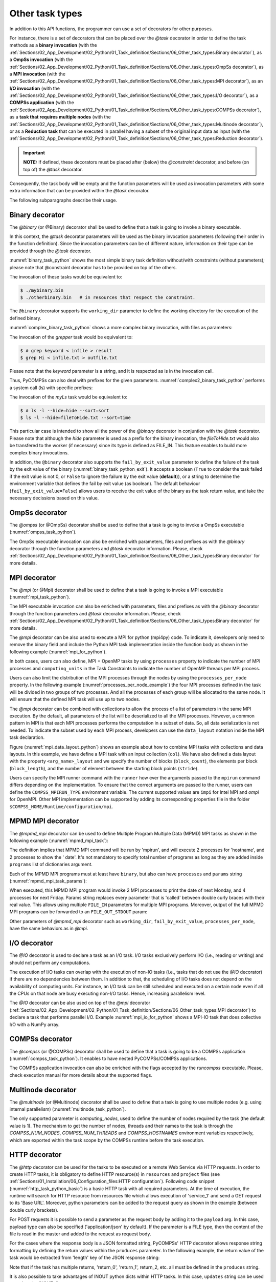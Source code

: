 Other task types
~~~~~~~~~~~~~~~~

In addition to this API functions, the programmer can use a set of
decorators for other purposes.

For instance, there is a set of decorators that can be placed over the
*@task* decorator in order to define the task methods as a
**binary invocation** (with the :ref:`Sections/02_App_Development/02_Python/01_Task_definition/Sections/06_Other_task_types:Binary decorator`), as a **OmpSs
invocation** (with the :ref:`Sections/02_App_Development/02_Python/01_Task_definition/Sections/06_Other_task_types:OmpSs decorator`), as a **MPI invocation**
(with the :ref:`Sections/02_App_Development/02_Python/01_Task_definition/Sections/06_Other_task_types:MPI decorator`), as an **I/O invocation**
(with the :ref:`Sections/02_App_Development/02_Python/01_Task_definition/Sections/06_Other_task_types:I/O decorator`), as a **COMPSs application** (with the
:ref:`Sections/02_App_Development/02_Python/01_Task_definition/Sections/06_Other_task_types:COMPSs decorator`), as a **task that requires multiple
nodes** (with the :ref:`Sections/02_App_Development/02_Python/01_Task_definition/Sections/06_Other_task_types:Multinode decorator`), or as a **Reduction task** that
can be executed in parallel having a subset of the original input data as input (with the :ref:`Sections/02_App_Development/02_Python/01_Task_definition/Sections/06_Other_task_types:Reduction decorator`).

.. IMPORTANT::

    **NOTE:** If defined, these decorators must be placed after (below) the *@constraint* decorator, and before (on top of) the *@task* decorator.


Consequently, the task body will be empty and the function parameters
will be used as invocation parameters with some extra information that
can be provided within the *@task* decorator.

The following subparagraphs describe their usage.

Binary decorator
^^^^^^^^^^^^^^^^

The *@binary* (or @Binary) decorator shall be used to define that a task is
going to invoke a binary executable.

In this context, the *@task* decorator parameters will be used
as the binary invocation parameters (following their order in the
function definition). Since the invocation parameters can be of
different nature, information on their type can be provided through the
*@task* decorator.

:numref:`binary_task_python` shows the most simple binary task definition
without/with constraints (without parameters); please note that @constraint decorator has to be provided on top of the others.

.. code-block:: python
    :name: binary_task_python
    :caption: Binary task example

    from pycompss.api.task import task
    from pycompss.api.binary import binary

    @binary(binary="mybinary.bin")
    @task()
    def binary_func():
         pass

    @constraint(computingUnits="2")
    @binary(binary="otherbinary.bin")
    @task()
    def binary_func2():
         pass

The invocation of these tasks would be equivalent to:

.. code-block:: console

    $ ./mybinary.bin
    $ ./otherbinary.bin   # in resources that respect the constraint.

The ``@binary`` decorator supports the ``working_dir`` parameter to define
the working directory for the execution of the defined binary.

:numref:`complex_binary_task_python` shows a more complex binary invocation, with files
as parameters:

.. code-block:: python
    :name: complex_binary_task_python
    :caption: Binary task example 2

    from pycompss.api.task import task
    from pycompss.api.binary import binary
    from pycompss.api.parameter import *

    @binary(binary="grep", working_dir=".")
    @task(infile={Type:FILE_IN_STDIN}, result={Type:FILE_OUT_STDOUT})
    def grepper():
         pass

    # This task definition is equivalent to the following, which is more verbose:

    @binary(binary="grep", working_dir=".")
    @task(infile={Type:FILE_IN, StdIOStream:STDIN}, result={Type:FILE_OUT, StdIOStream:STDOUT})
    def grepper(keyword, infile, result):
         pass

    if __name__=='__main__':
        infile = "infile.txt"
        outfile = "outfile.txt"
        grepper("Hi", infile, outfile)

The invocation of the *grepper* task would be equivalent to:

.. code-block:: console

    $ # grep keyword < infile > result
    $ grep Hi < infile.txt > outfile.txt

Please note that the *keyword* parameter is a string, and it is
respected as is in the invocation call.

Thus, PyCOMPSs can also deal with prefixes for the given parameters. :numref:`complex2_binary_task_python`
performs a system call (ls) with specific prefixes:

.. code-block:: python
    :name: complex2_binary_task_python
    :caption: Binary task example 3

    from pycompss.api.task import task
    from pycompss.api.binary import binary
    from pycompss.api.parameter import *

    @binary(binary="ls")
    @task(hide={Type:FILE_IN, Prefix:"--hide="}, sort={Prefix:"--sort="})
    def myLs(flag, hide, sort):
        pass

    if __name__=='__main__':
        flag = '-l'
        hideFile = "fileToHide.txt"
        sort = "time"
        myLs(flag, hideFile, sort)

The invocation of the *myLs* task would be equivalent to:

.. code-block:: console

    $ # ls -l --hide=hide --sort=sort
    $ ls -l --hide=fileToHide.txt --sort=time

This particular case is intended to show all the power of the
*@binary* decorator in conjuntion with the *@task*
decorator. Please note that although the *hide* parameter is used as a
prefix for the binary invocation, the *fileToHide.txt* would also be
transfered to the worker (if necessary) since its type is defined as
FILE_IN. This feature enables to build more complex binary invocations.

In addition, the ``@binary`` decorator also supports the ``fail_by_exit_value``
parameter to define the failure of the task by the exit value of the binary
(:numref:`binary_task_python_exit`).
It accepts a boolean (``True`` to consider the task failed if the exit value is
not 0, or ``False`` to ignore the failure by the exit value (**default**)), or
a string to determine the environment variable that defines the fail by
exit value (as boolean).
The default behaviour (``fail_by_exit_value=False``) allows users to receive
the exit value of the binary as the task return value, and take the
necessary decissions based on this value.

.. code-block:: python
    :name: binary_task_python_exit
    :caption: Binary task example with ``fail_by_exit_value``

    @binary(binary="mybinary.bin", fail_by_exit_value=True)
    @task()
    def binary_func():
         pass

OmpSs decorator
^^^^^^^^^^^^^^^

The *@ompss* (or @OmpSs) decorator shall be used to define that a task is
going to invoke a OmpSs executable (:numref:`ompss_task_python`).

.. code-block:: python
    :name: ompss_task_python
    :caption: OmpSs task example

    from pycompss.api.ompss import ompss

    @ompss(binary="ompssApp.bin")
    @task()
    def ompss_func():
         pass

The OmpSs executable invocation can also be enriched with parameters,
files and prefixes as with the *@binary* decorator through the
function parameters and *@task* decorator information. Please,
check :ref:`Sections/02_App_Development/02_Python/01_Task_definition/Sections/06_Other_task_types:Binary decorator` for more details.

MPI decorator
^^^^^^^^^^^^^

The *@mpi* (or @Mpi) decorator shall be used to define that a task is
going to invoke a MPI executable (:numref:`mpi_task_python`).

.. code-block:: python
    :name: mpi_task_python
    :caption: MPI task example

    from pycompss.api.mpi import mpi

    @mpi(binary="mpiApp.bin", runner="mpirun", processes=2)
    @task()
    def mpi_func():
         pass

The MPI executable invocation can also be enriched with parameters,
files and prefixes as with the *@binary* decorator through the
function parameters and *@task* decorator information. Please,
check :ref:`Sections/02_App_Development/02_Python/01_Task_definition/Sections/06_Other_task_types:Binary decorator` for more details.

The *@mpi* decorator can be also used to execute a MPI for python (mpi4py) code.
To indicate it, developers only need to remove the binary field and include
the Python MPI task implementation inside the function body as shown in the
following example (:numref:`mpi_for_python`).

.. code-block:: python
    :name: mpi_for_python
    :caption: Python MPI task example.

    from pycompss.api.mpi import mpi

    @mpi(processes=4)
    @task()
    def layout_test_with_all():
       from mpi4py import MPI
       rank = MPI.COMM_WORLD.rank
       return rank

In both cases, users can also define, MPI + OpenMP tasks by using ``processes``
property to indicate the number of MPI processes and ``computing_units`` in the
Task Constraints to indicate the number of OpenMP threads per MPI process.

Users can also limit the distribution of the MPI processes through the nodes by
using the ``processes_per_node`` property. In the following example
(:numref:`processes_per_node_example`) the four MPI processes defined in the task
will be divided in two groups of two processes. And all the processes of each
group will be allocated to the same node. It will ensure that
the defined MPI task will use up to two nodes.

.. code-block:: python
    :name: processes_per_node_example
    :caption: MPI task example grouping MPI processes

    from pycompss.api.mpi import mpi

    @mpi(processes=4, processes_per_node=2)
    @task()
    def layout_test_with_all():
       from mpi4py import MPI
       rank = MPI.COMM_WORLD.rank
       return rank


The *@mpi* decorator can be combined with collections to allow the process of
a list of parameters in the same MPI execution. By the default, all parameters
of the list will be deserialized to all the MPI processes. However, a common
pattern in MPI is that each MPI processes performs the computation in a subset
of data. So, all data serialization is not needed. To indicate the subset used
by each MPI process, developers can use the ``data_layout`` notation inside the
MPI task declaration.

.. code-block:: python
    :name: mpi_data_layout_python
    :caption: MPI task example with collections and data layout

    from pycompss.api.mpi import mpi

    @mpi(processes=4, col_layout={block_count: 4, block_length: 2, stride: 1})
    @task(col=COLLECTION_IN, returns=4)
    def layout_test_with_all(col):
       from mpi4py import MPI
       rank = MPI.COMM_WORLD.rank
       return data[0]+data[1]+rank

Figure (:numref:`mpi_data_layout_python`) shows an example about how to combine
MPI tasks with collections and data layouts. In this example, we have define a
MPI task with an input collection (``col``). We have also defined a data layout
with the property ``<arg_name>_layout`` and we specify the number of blocks
(``block_count``), the elements per block (``block_length``), and the number of
element between the starting block points (``stride``).

Users can specify the MPI runner command with the ``runner`` how ever the
arguments passed to the ``mpirun`` command differs depending on the implementation.
To ensure that the correct arguments are passed to the runner, users can define the
``COMPSS_MPIRUN_TYPE`` environment variable. The current supported values are
``impi`` for Intel MPI and `ompi` for OpenMPI. Other MPI implementation can be
supported by adding its corresponding properties file in the folder
``$COMPSS_HOME/Runtime/configuration/mpi``.


MPMD MPI decorator
^^^^^^^^^^^^^

The *@mpmd_mpi* decorator can be used to define Multiple Program Multiple Data (MPMD) MPI tasks as shown in the following example
(:numref:`mpmd_mpi_task`):

.. code-block:: python
    :name: mpmd_mpi_task
    :caption: MPMD MPI task example

    from pycompss.api.mpmd_mpi import mpmd_mpi

    @mpmd_mpi(runner="mpirun",
              programs=[
                   dict(binary="hostname", processes=2),
                   dict(binary="date", processes=2)
              ])
    @task()
    def basic():
        pass


The definition implies that MPMD MPI command will be run by 'mpirun', and will execute 2 processes for 'hostname', and 2 processes to show the '
date'. It's not mandatory to specify total number of programs as long as they are added inside ``programs`` list of dictionaries argument.

Each of the MPMD MPI programs must at least have ``binary``, but also can have ``processes`` and ``params`` string (:numref:`mpmd_mpi_task_params`):

.. code-block:: python
    :name: mpmd_mpi_task_params
    :caption: MPMD MPI task example

    from pycompss.api.mpmd_mpi import mpmd_mpi

    @mpmd_mpi(runner="mpirun",
              programs=[
                   dict(binary="date", processes=2, params="-d {{first}}"),
                   dict(binary="date", processes=4, params="-d {{second}}")
              ])
    @task()
    def params(first, second):
        pass

    def print_monday_friday(self):
        params("next monday", "next friday")
        compss_barrier()


When executed, this MPMD MPI program would invoke 2 MPI processes to print the date of next Monday, and 4 processes for next Friday. Params string
replaces every parameter that is 'called' between double curly braces with their real value. This allows using multiple ``FILE_IN`` parameters for multiple MPI programs.
Moreover, output of the full MPMD MPI programs can be forwarded to an ``FILE_OUT_STDOUT`` param:


.. code-block:: python
    :name: mpmd_mpi_task_file_params
    :caption: MPMD MPI task example

    from pycompss.api.mpmd_mpi import mpmd_mpi

    @mpmd_mpi(runner="mpirun",
              programs=[
                   dict(binary="grep", params="{{keyword}} {{in_file_1}}"),
                   dict(binary="grep", params="{{keyword}} {{in_file_2}}"),
              ])
    @task(in_file=FILE_IN, result={Type: FILE_OUT_STDOUT})
    def std_out(keyword, in_file_1, in_file_2, result):
        pass

Other parameters of *@mpmd_mpi* decorator such as ``working_dir``, ``fail_by_exit_value``, ``processes_per_node``, have the same behaviors as in *@mpi*.


I/O decorator
^^^^^^^^^^^^^

The *@IO* decorator is used to declare a task as an I/O task. I/O tasks exclusively perform I/O (i.e., reading or writing) and should not perform any computations.

.. code-block:: python
    :name: io_task_python
    :caption: I/O task example

    from pycompss.api.IO import IO

    @IO()
    @task()
    def io_func(text):
        fh = open("dump_file", "w")
        fh.write(text)
        fh.close()

The execution of I/O tasks can overlap with the execution of non-IO tasks (i.e., tasks that do not use the *@IO* decorator) if there are no dependencies between them. In addition to that, the scheduling of I/O tasks does not depend on the availability of computing units. For instance, an I/O task can be still scheduled and executed on a certain node even if all the CPUs on that node are busy executing non-I/O tasks. Hence, increasing parallelism level.

The *@IO* decorator can be also used on top of the *@mpi* decorator (:ref:`Sections/02_App_Development/02_Python/01_Task_definition/Sections/06_Other_task_types:MPI decorator`) to declare a task that performs parallel I/O. Example :numref:`mpi_io_for_python` shows a MPI-IO task that does collective I/O with a NumPy array.

.. code-block:: python
    :name: mpi_io_for_python
    :caption: Python MPI-IO task example.

    from pycompss.api.IO import IO
    from pycompss.api.mpi import mpi

    @IO()
    @mpi(processes=4)
    @task()
    def mpi_io_func(text_chunks):
       from mpi4py import MPI
       import numpy as np

       fmode = MPI.MODE_WRONLY|MPI.MODE_CREATE
       fh = MPI.File.Open(MPI.COMM_WORLD, "dump_file", fmode)

       buffer = np.empty(20, dtype=np.int)
       buffer[:] = MPI.COMM_WORLD.Get_rank()

       offset = MPI.COMM_WORLD.Get_rank() * buffer.nbytes
       fh.Write_at_all(offset, buffer)

       fh.Close()



COMPSs decorator
^^^^^^^^^^^^^^^^

The *@compss* (or @COMPSs) decorator shall be used to define that a task is
going to be a COMPSs application (:numref:`compss_task_python`).
It enables to have nested PyCOMPSs/COMPSs applications.

.. code-block:: python
    :name: compss_task_python
    :caption: COMPSs task example

    from pycompss.api.compss import compss

    @compss(runcompss="${RUNCOMPSS}", flags="-d",
            app_name="/path/to/simple_compss_nested.py", computing_nodes="2")
    @task()
    def compss_func():
         pass

The COMPSs application invocation can also be enriched with the flags
accepted by the *runcompss* executable. Please, check execution manual
for more details about the supported flags.

Multinode decorator
^^^^^^^^^^^^^^^^^^^

The *@multinode* (or @Multinode) decorator shall be used to define that a task
is going to use multiple nodes (e.g. using internal parallelism) (:numref:`multinode_task_python`).

.. code-block:: python
    :name: multinode_task_python
    :caption: Multinode task example

    from pycompss.api.multinode import multinode

    @multinode(computing_nodes="2")
    @task()
    def multinode_func():
         pass

The only supported parameter is *computing_nodes*, used to define the
number of nodes required by the task (the default value is 1). The
mechanism to get the number of nodes, threads and their names to the
task is through the *COMPSS_NUM_NODES*, *COMPSS_NUM_THREADS* and
*COMPSS_HOSTNAMES* environment variables respectively, which are
exported within the task scope by the COMPSs runtime before the task
execution.

HTTP decorator
^^^^^^^^^^^^^^^^^^^

The *@http* decorator can be used for the tasks to be executed on a remote
Web Service via HTTP requests. In order to create HTTP tasks, it is obligatory to
define HTTP resource(s) in ``resources`` and ``project`` files (see
:ref:`Sections/01_Installation/06_Configuration_files:HTTP configuration`).
Following code snippet (:numref:`http_task_python_basic`) is a basic HTTP task
with all required parameters. At the time of execution, the runtime will search
for HTTP resource from resources file which allows execution of 'service_1' and
send a GET request to its 'Base URL'. Moreover, python parameters can be added to
the request query as shown in the example (between double curly brackets).


.. code-block:: python
    :name: http_task_python_basic
    :caption: HTTP Task example.

    from pycompss.api.task import task
    from pycompss.api.http import http

    @http(service_name="service_1", request="GET",
          resource="get_length/{{message}}")
    @task(returns=int)
    def an_example(message):
        pass


For POST requests it is possible to  send a parameter as the request body by adding
it to the ``payload`` arg. In this case, payload type can also be
specified ('application/json' by default). If the parameter is a FILE type, then
the content of the file is read in the master and added to the request as request
body.


.. code-block:: python
    :name: http_task_python_post
    :caption: HTTP Task with POST request.

    from pycompss.api.task import task
    from pycompss.api.http import http

    @http(service_name="service_1", request="POST", resource="post_json/",
          payload="{{payload}}", payload_type="application/json")
    @task(returns=str)
    def post_with_param(payload):
        pass


For the cases where the response body is a JSON formatted string, PyCOMPSs' HTTP
decorator allows response string formatting by defining the return values within
the ``produces`` parameter. In the following example, the return value of the task
would be extracted from 'length' key of the JSON response string:


.. code-block:: python
    :name: http_task_python_produces
    :caption: HTTP Task with return value to be extracted from a JSON string.

    from pycompss.api.task import task
    from pycompss.api.http import http


    @http(service_name="service_1", request="GET",
          resource="produce_format/{{message}}",
          produces="{'length':'{{return_0}}'}")
    @task(returns=int)
    def an_example(message):
        pass

Note that if the task has multiple returns, 'return_0', 'return_1', return_2, etc.
all must be defined in the ``produces`` string.


It is also possible to take advantages of INOUT python dicts within HTTP tasks. In this case, ``updates`` string can be used to update the INOUT dict:

.. code-block:: python
    :name: http_task_python_updatesSections/09_PyCOMPSs_Notebooks/demos/Mandelbrot_numba.ipynb
    :caption: HTTP Task with return value to be extracted from a JSON string.

    @http(service_name="service_1", request="GET",
          resource="produce_format/test",
          produces="{'length':'{{return_0}}', 'child_json':{'depth_1':'one', 'message':'{{param}}'}}",
          updates='{{event}}.some_key = {{param}}')
    @task(event=INOUT)
    def http_updates(event):
        """
        """
        pass

In the example above, 'some_key' key of the INOUT dict param will be updated according to the response. Please note that the ``{{param}}`` is defined inside ``produces``. In other words,
parameters that are defined inside ``produces`` string can be used in ``updates`` to update INOUT dicts.


.. IMPORTANT::

    **Disclaimer:** Due to serialization limitations, with the current implementation, outputs of regular PyCOMPSs ``tasks`` cannot be passed as input parameters to ``http`` tasks.

    **Disclaimer:** COLLECTION_* and DICTIONARY_* type of parameters are not supported within HTTP tasks. However, Python lists and dictionary objects can be used.

Reduction decorator
^^^^^^^^^^^^^^^^^^^

The *@reduction* (or @Reduction) decorator shall be used to define that a task
is going to be subdivided into smaller tasks that take as input
a subset of the input data. (:numref:`reduction_task_python`).

.. code-block:: python
    :name: reduction_task_python
    :caption: Reduction task example

    from pycompss.api.reduction import reduction

    @reduction(chunk_size="2")
    @task()
    def myreduction():
        pass

The only supported parameter is *chunk_size*, used to define the
size of the data that the generated tasks will get as input parameter.
The data given as input to the main reduction task is subdivided into chunks
of the set size.

Container decorator
^^^^^^^^^^^^^^^^^^^

The ``@container`` (or ``@Container``) decorator shall be used to define that a
task is going to be executed within a container (:numref:`container_task_python`).

.. code-block:: python
    :name: container_task_python
    :caption: Container task example

    from pycompss.api.compss import container
    from pycompss.api.task import task
    from pycompss.api.parameter import *
    from pycompss.api.api import compss_wait_on

    @container(engine="DOCKER",
               image="compss/compss")
    @task(returns=1, num=IN, in_str=IN, fin=FILE_IN)
    def container_fun(num, in_str, fin):
        # Sample task body:
        with open(fin, "r") as fd:
            num_lines = len(fd.readlines())
        str_len = len(in_str)
        result = num * str_len * num_lines

        # You can import and use libraries available in the container

        return result

    if __name__=='__main__':
        result = container_fun(5, "hello", "dataset.txt")
        result = compss_wait_on(result)
        print("result: %s" % result)


The *container_fun* task will be executed within the container defined in the
*@container* decorator using the *docker* engine with the compss/compss *image*.
This task is pure python and you can import and use any library available in
the container

This feature allows to use specific containers for tasks where the library
dependencies are met.

.. TIP::

    Singularity is also supported, and can be selected by setting the engine to
    SINGULARITY:

    .. code-block::

        @container(engine=SINGULARITY)


In addition, the *@container* decorator can be placed on top of the
*@binary*, *@ompss* or *@mpi* decorators. :numref:`container_task_python_binary`
shows how to execute the same example described in the
:ref:`Sections/02_App_Development/02_Python/01_Task_definition/Sections/06_Other_task_types:Binary decorator`
section, but within the ``compss/compss`` container using docker.
This will execute the binary/ompss/mpi binary within the container.


.. code-block:: python
    :name: container_task_python_binary
    :caption: Container binary task example

    from pycompss.api.compss import container
    from pycompss.api.task import task
    from pycompss.api.binary import binary
    from pycompss.api.parameter import *

    @container(engine="DOCKER",
               image="compss/compss")
    @binary(binary="grep", working_dir=".")
    @task(infile={Type:FILE_IN_STDIN}, result={Type:FILE_OUT_STDOUT})
    def grepper():
         pass

    if __name__=='__main__':
        infile = "infile.txt"
        outfile = "outfile.txt"
        grepper("Hi", infile, outfile)



Software decorator
^^^^^^^^^^^^^^^^^^^
The *@software* decorator is useful in order to move definitions of several PyCOMPSs decorators
to a JSON file. It allows the users to 'define' their decorator definitions from an external file, which
can be generated by another resource. Thus, the only supported argument is the 'config_file' that
should contain the path to the JSON configuration file. Following example shows


.. code-block:: python
    :name: software_basic
    :caption: Software decorator definition example.

    from pycompss.api.task import task
    from pycompss.api.software import software

    @software(config_file="example.json")
    @task(returns=1)
    def example():
        return "hola"


Configuration files can contain different key-values depending on the user's needs. If the user
wants to define an MPI task, then "mpi" value should be set for the "type" key. Moreover, arguments
of @mpi decorator can be added inside the "properties". A basic configuration file for an MPI task
would look like in the example below:

.. code-block:: json
    :name: software_basic_json
    :caption: JSON configuration file of an MPI definition.

    {
        "type":"mpi",
        "properties":{
            "runner":"mpirun",
            "processes": 2,
            "binary":"~/app_mpi.bin"
        }
    }

As we see "runner", "processes", and "binary" are the regular parameters of @mpi decorator, and are
added to the "properties" of the @software.

If we wanted to combine @constraint and @mpi decorators together, the JSON file would have been extended:

.. code-block:: json
    :name: software_constraint_json
    :caption: JSON configuration file of an MPI definition.

    {
        "type":"mpi",
        "properties":{
            "runner":"mpirun",
            "processes": 2,
            "binary":"~/app_mpi.bin",
     		"params": "-d {{a}} {{b}}"
        },
        "constraints":{
            "computing_units": 2
        }
    }

Other task types summary
^^^^^^^^^^^^^^^^^^^^^^^^

Next tables summarizes the parameters of these decorators.

* @binary
    +------------------------+-----------------------------------------------------------------------------------------------------------------------------------------+
    | Parameter              | Description                                                                                                                             |
    +========================+=========================================================================================================================================+
    | **binary**             | (Mandatory) String defining the full path of the binary that must be executed.                                                          |
    +------------------------+-----------------------------------------------------------------------------------------------------------------------------------------+
    | **working_dir**        | Full path of the binary working directory inside the COMPSs Worker.                                                                     |
    +------------------------+-----------------------------------------------------------------------------------------------------------------------------------------+
    | **params**             | Params string to be added to end of the execution command of the binary. It can contain python task parameters defined in curly braces. |
    +------------------------+-----------------------------------------------------------------------------------------------------------------------------------------+

* @ompss
    +------------------------+-----------------------------------------------------------------------------------------------------------------------------------+
    | Parameter              | Description                                                                                                                       |
    +========================+===================================================================================================================================+
    | **binary**             | (Mandatory) String defining the full path of the binary that must be executed.                                                    |
    +------------------------+-----------------------------------------------------------------------------------------------------------------------------------+
    | **working_dir**        | Full path of the binary working directory inside the COMPSs Worker.                                                               |
    +------------------------+-----------------------------------------------------------------------------------------------------------------------------------+

* @mpi
    +------------------------+-----------------------------------------------------------------------------------------------------------------------------------------+
    | Parameter              | Description                                                                                                                             |
    +========================+=========================================================================================================================================+
    | **binary**             | String defining the full path of the binary that must be executed. Empty indicates python MPI code.                                     |
    +------------------------+-----------------------------------------------------------------------------------------------------------------------------------------+
    | **working_dir**        | Full path of the binary working directory inside the COMPSs Worker.                                                                     |
    +------------------------+-----------------------------------------------------------------------------------------------------------------------------------------+
    | **runner**             | (Mandatory) String defining the MPI runner command.                                                                                     |
    +------------------------+-----------------------------------------------------------------------------------------------------------------------------------------+
    | **processes**          | Integer defining the number of MPI processes spawned by the task. (Default 1)                                                           |
    +------------------------+-----------------------------------------------------------------------------------------------------------------------------------------+
    | **processes_per_node** | Integer defining the number of co-allocated MPI processses per node. The ``processes`` value should be multiple of this value           |
    +------------------------+-----------------------------------------------------------------------------------------------------------------------------------------+
    | **params**             | Params string to be added to end of the execution command of the binary. It can contain python task parameters defined in curly braces. |
    +------------------------+-----------------------------------------------------------------------------------------------------------------------------------------+

* @mpmd_mpi
    +------------------------+-----------------------------------------------------------------------------------------------------------------------------------------+
    | Parameter              | Description                                                                                                                             |
    +========================+=========================================================================================================================================+
    | **runner**             | (Mandatory) String defining the MPMD MPI runner command.                                                                                |
    +------------------------+-----------------------------------------------------------------------------------------------------------------------------------------+
    | **working_dir**        | Defines mpi job's working directory.                                                                                                    |
    +------------------------+-----------------------------------------------------------------------------------------------------------------------------------------+
    | **processes_per_node** | Integer defining the number of co-allocated MPI processses per node. The ``processes`` value should be multiple of this value           |
    +------------------------+-----------------------------------------------------------------------------------------------------------------------------------------+
    | **fail_by_exit_value** | If set to 'False', and ``returns`` value of the 'task' definition is 'int', exit code of the MPI command will be returned.              |
    +------------------------+-----------------------------------------------------------------------------------------------------------------------------------------+
    | **programs**           | List of single MPI program dictionaries where program specific parameters (``binary``, ``processes``, ``params``) are defined.          |
    +------------------------+-----------------------------------------------------------------------------------------------------------------------------------------+

* @compss
    +------------------------+-----------------------------------------------------------------------------------------------------------------------------------+
    | Parameter              | Description                                                                                                                       |
    +========================+===================================================================================================================================+
    | **runcompss**          | (Mandatory) String defining the full path of the runcompss binary that must be executed.                                          |
    +------------------------+-----------------------------------------------------------------------------------------------------------------------------------+
    | **flags**              | String defining the flags needed for the runcompss execution.                                                                     |
    +------------------------+-----------------------------------------------------------------------------------------------------------------------------------+
    | **app_name**           | (Mandatory) String defining the application that must be executed.                                                                |
    +------------------------+-----------------------------------------------------------------------------------------------------------------------------------+
    | **computing_nodes**    | Integer defining the number of computing nodes reserved for the COMPSs execution (only a single node is reserved by default).     |
    +------------------------+-----------------------------------------------------------------------------------------------------------------------------------+

* @http
    +------------------------+-----------------------------------------------------------------------------------------------------------------------------------+
    | Parameter              | Description                                                                                                                       |
    +========================+===================================================================================================================================+
    | **service_name**       | (Mandatory) Name of the HTTP Service that included at least one HTTP resource in the resources file.                              |
    +------------------------+-----------------------------------------------------------------------------------------------------------------------------------+
    | **resource**           | (Mandatory) URL extension to be concatenated with HTTP resource's base URL.                                                       |
    +------------------------+-----------------------------------------------------------------------------------------------------------------------------------+
    | **request**            | (Mandatory) Type of the HTTP request (GET, POST, etc.).                                                                           |
    +------------------------+-----------------------------------------------------------------------------------------------------------------------------------+
    | **produces**           | In case of JSON responses, produces string defines where the return value(s) is (are) stored in the retrieved JSON string.        |
    +------------------------+-----------------------------------------------------------------------------------------------------------------------------------+
    | **payload**            | Payload string of POST requests if any.                                                                                           |
    +------------------------+-----------------------------------------------------------------------------------------------------------------------------------+
    | **payload_type**       | Payload type of POST requests (e.g: 'application/json').                                                                          |
    +------------------------+-----------------------------------------------------------------------------------------------------------------------------------+
    | **updates**            | To define INOUT parameter key to be updated with a value from HTTP response.                                                      |
    +------------------------+-----------------------------------------------------------------------------------------------------------------------------------+

* @multinode
    +------------------------+-----------------------------------------------------------------------------------------------------------------------------------+
    | Parameter              | Description                                                                                                                       |
    +========================+===================================================================================================================================+
    | **computing_nodes**    | Integer defining the number of computing nodes reserved for the task execution (only a single node is reserved by default).       |
    +------------------------+-----------------------------------------------------------------------------------------------------------------------------------+

* @reduction
    +------------------------+-----------------------------------------------------------------------------------------------------------------------------------+
    | Parameter              | Description                                                                                                                       |
    +========================+===================================================================================================================================+
    | **chunk_size**         |  Size of data fragments to be given as input parameter to the reduction function.                                                 |
    +------------------------+-----------------------------------------------------------------------------------------------------------------------------------+

* @container
    +------------------------+-----------------------------------------------------------------------------------------------------------------------------------+
    | Parameter              | Description                                                                                                                       |
    +========================+===================================================================================================================================+
    | **engine**             |  Container engine to use (e.g. DOCKER or SINGULARITY).                                                                            |
    +------------------------+-----------------------------------------------------------------------------------------------------------------------------------+
    | **image**              |  Container image to be deployed and used for the task execution.                                                                  |
    +------------------------+-----------------------------------------------------------------------------------------------------------------------------------+

* @software
    +------------------------+-----------------------------------------------------------------------------------------------------------------------------------+
    | Parameter              | Description                                                                                                                       |
    +========================+===================================================================================================================================+
    | **config_file**        |  Path to the JSON configuration file.                                                                                             |
    +------------------------+-----------------------------------------------------------------------------------------------------------------------------------+


In addition to the parameters that can be used within the
*@task* decorator, :numref:`supported_streams`
summarizes the *StdIOStream* parameter that can be used within the
*@task* decorator for the function parameters when using the
@binary, @ompss and @mpi decorators. In
particular, the *StdIOStream* parameter is used to indicate that a parameter
is going to be considered as a *FILE* but as a stream (e.g. :math:`>`,
:math:`<` and :math:`2>` in bash) for the @binary,
@ompss and @mpi calls.

.. table:: Supported StdIOStreams for the @binary, @ompss and @mpi decorators
    :name: supported_streams

    +------------------------+-------------------+
    | Parameter              | Description       |
    +========================+===================+
    | **(default: empty)**   | Not a stream.     |
    +------------------------+-------------------+
    | **STDIN**              | Standard input.   |
    +------------------------+-------------------+
    | **STDOUT**             | Standard output.  |
    +------------------------+-------------------+
    | **STDERR**             | Standard error.   |
    +------------------------+-------------------+

Moreover, there are some shorcuts that can be used for files type
definition as parameters within the *@task* decorator (:numref:`file_parameter_definition`).
It is not necessary to indicate the *Direction* nor the *StdIOStream* since it may be already be indicated with
the shorcut.

.. table:: File parameters definition shortcuts
    :name: file_parameter_definition

    +-----------------------------+---------------------------------------------------------+
    | Alias                       | Description                                             |
    +=============================+=========================================================+
    | **COLLECTION(_IN)**         | Type: COLLECTION, Direction: IN                         |
    +-----------------------------+---------------------------------------------------------+
    | **COLLECTION_IN_DELETE**    | Type: COLLECTION, Direction: IN_DELETE                  |
    +-----------------------------+---------------------------------------------------------+
    | **COLLECTION_INOUT**        | Type: COLLECTION, Direction: INOUT                      |
    +-----------------------------+---------------------------------------------------------+
    | **COLLECTION_OUT**          | Type: COLLECTION, Direction: OUT                        |
    +-----------------------------+---------------------------------------------------------+
    | **DICTIONARY(_IN)**         | Type: DICTIONARY, Direction: IN                         |
    +-----------------------------+---------------------------------------------------------+
    | **DICTIONARY_IN_DELETE**    | Type: DICTIONARY, Direction: IN_DELETE                  |
    +-----------------------------+---------------------------------------------------------+
    | **DICTIONARY_INOUT**        | Type: DICTIONARY, Direction: INOUT                      |
    +-----------------------------+---------------------------------------------------------+
    | **COLLECTION_FILE(_IN)**    | Type: COLLECTION (File), Direction: IN                  |
    +-----------------------------+---------------------------------------------------------+
    | **COLLECTION_FILE_INOUT**   | Type: COLLECTION (File), Direction: INOUT               |
    +-----------------------------+---------------------------------------------------------+
    | **COLLECTION_FILE_OUT**     | Type: COLLECTION (File), Direction: OUT                 |
    +-----------------------------+---------------------------------------------------------+
    | **FILE(_IN)_STDIN**         | Type: File, Direction: IN, StdIOStream: STDIN           |
    +-----------------------------+---------------------------------------------------------+
    | **FILE(_IN)_STDOUT**        | Type: File, Direction: IN, StdIOStream: STDOUT          |
    +-----------------------------+---------------------------------------------------------+
    | **FILE(_IN)_STDERR**        | Type: File, Direction: IN, StdIOStream: STDERR          |
    +-----------------------------+---------------------------------------------------------+
    | **FILE_OUT_STDIN**          | Type: File, Direction: OUT, StdIOStream: STDIN          |
    +-----------------------------+---------------------------------------------------------+
    | **FILE_OUT_STDOUT**         | Type: File, Direction: OUT, StdIOStream: STDOUT         |
    +-----------------------------+---------------------------------------------------------+
    | **FILE_OUT_STDERR**         | Type: File, Direction: OUT, StdIOStream: STDERR         |
    +-----------------------------+---------------------------------------------------------+
    | **FILE_INOUT_STDIN**        | Type: File, Direction: INOUT, StdIOStream: STDIN        |
    +-----------------------------+---------------------------------------------------------+
    | **FILE_INOUT_STDOUT**       | Type: File, Direction: INOUT, StdIOStream: STDOUT       |
    +-----------------------------+---------------------------------------------------------+
    | **FILE_INOUT_STDERR**       | Type: File, Direction: INOUT, StdIOStream: STDERR       |
    +-----------------------------+---------------------------------------------------------+
    | **FILE_CONCURRENT**         | Type: File, Direction: CONCURRENT                       |
    +-----------------------------+---------------------------------------------------------+
    | **FILE_CONCURRENT_STDIN**   | Type: File, Direction: CONCURRENT, StdIOStream: STDIN   |
    +-----------------------------+---------------------------------------------------------+
    | **FILE_CONCURRENT_STDOUT**  | Type: File, Direction: CONCURRENT, StdIOStream: STDOUT  |
    +-----------------------------+---------------------------------------------------------+
    | **FILE_CONCURRENT_STDERR**  | Type: File, Direction: CONCURRENT, StdIOStream: STDERR  |
    +-----------------------------+---------------------------------------------------------+
    | **FILE_COMMUTATIVE**        | Type: File, Direction: COMMUTATIVE                      |
    +-----------------------------+---------------------------------------------------------+
    | **FILE_COMMUTATIVE_STDIN**  | Type: File, Direction: COMMUTATIVE, StdIOStream: STDIN  |
    +-----------------------------+---------------------------------------------------------+
    | **FILE_COMMUTATIVE_STDOUT** | Type: File, Direction: COMMUTATIVE, StdIOStream: STDOUT |
    +-----------------------------+---------------------------------------------------------+
    | **FILE_COMMUTATIVE_STDERR** | Type: File, Direction: COMMUTATIVE, StdIOStream: STDERR |
    +-----------------------------+---------------------------------------------------------+

These parameter keys, as well as the shortcuts, can be imported from the
PyCOMPSs library:

.. code-block:: python

    from pycompss.api.parameter import *
